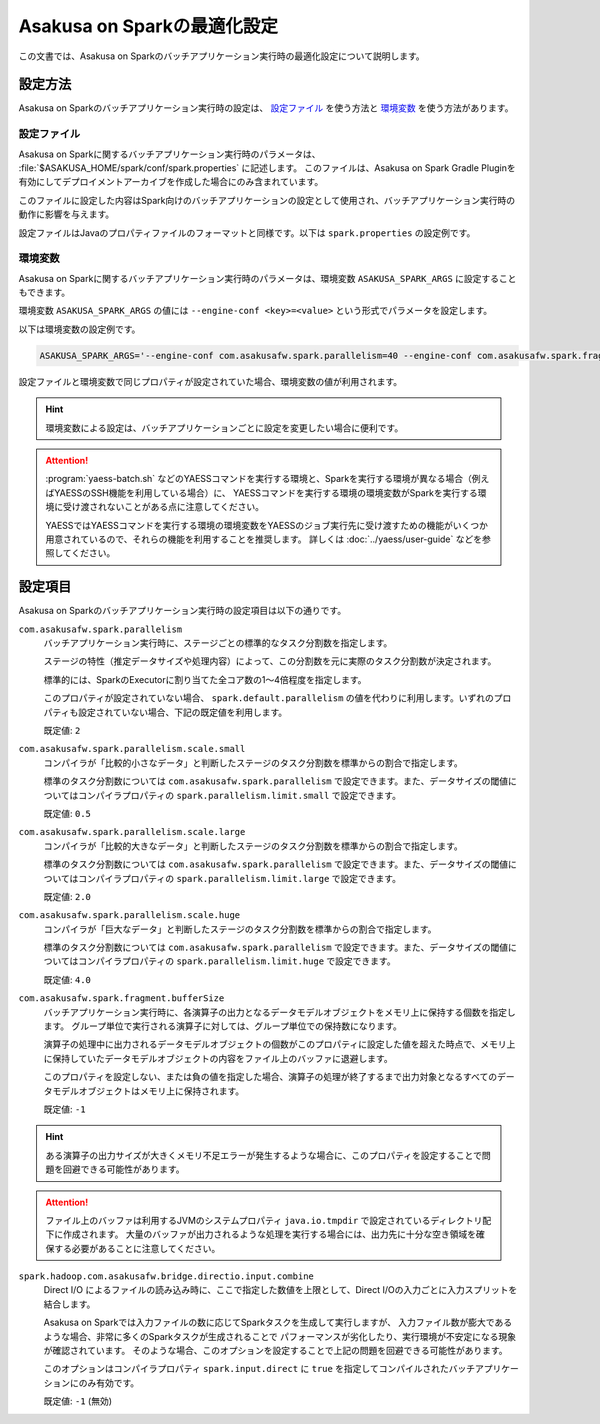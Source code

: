 ============================
Asakusa on Sparkの最適化設定
============================

この文書では、Asakusa on Sparkのバッチアプリケーション実行時の最適化設定について説明します。

設定方法
========

Asakusa on Sparkのバッチアプリケーション実行時の設定は、 `設定ファイル`_ を使う方法と `環境変数`_ を使う方法があります。

設定ファイル
------------

Asakusa on Sparkに関するバッチアプリケーション実行時のパラメータは、 :file:`$ASAKUSA_HOME/spark/conf/spark.properties` に記述します。
このファイルは、Asakusa on Spark Gradle Pluginを有効にしてデプロイメントアーカイブを作成した場合にのみ含まれています。

このファイルに設定した内容はSpark向けのバッチアプリケーションの設定として使用され、バッチアプリケーション実行時の動作に影響を与えます。

設定ファイルはJavaのプロパティファイルのフォーマットと同様です。以下は ``spark.properties`` の設定例です。

..  code-block:: properties
    :caption: spark.properties
    :name: spark.properties-optimization-1

    ## the number of parallel tasks of each Asakusa stage
    com.asakusafw.spark.parallelism=40

    ## the number of records of the in-memory buffer for each output fragment
    com.asakusafw.spark.fragment.bufferSize=256

環境変数
--------

Asakusa on Sparkに関するバッチアプリケーション実行時のパラメータは、環境変数 ``ASAKUSA_SPARK_ARGS`` に設定することもできます。

環境変数 ``ASAKUSA_SPARK_ARGS`` の値には ``--engine-conf <key>=<value>`` という形式でパラメータを設定します。

以下は環境変数の設定例です。

..  code-block:: sh

    ASAKUSA_SPARK_ARGS='--engine-conf com.asakusafw.spark.parallelism=40 --engine-conf com.asakusafw.spark.fragment.bufferSize=256'

設定ファイルと環境変数で同じプロパティが設定されていた場合、環境変数の値が利用されます。

..  hint::
    環境変数による設定は、バッチアプリケーションごとに設定を変更したい場合に便利です。

..  attention::
    :program:`yaess-batch.sh` などのYAESSコマンドを実行する環境と、Sparkを実行する環境が異なる場合（例えばYAESSのSSH機能を利用している場合）に、
    YAESSコマンドを実行する環境の環境変数がSparkを実行する環境に受け渡されないことがある点に注意してください。

    YAESSではYAESSコマンドを実行する環境の環境変数をYAESSのジョブ実行先に受け渡すための機能がいくつか用意されているので、それらの機能を利用することを推奨します。
    詳しくは :doc:`../yaess/user-guide` などを参照してください。

設定項目
========

Asakusa on Sparkのバッチアプリケーション実行時の設定項目は以下の通りです。

``com.asakusafw.spark.parallelism``
    バッチアプリケーション実行時に、ステージごとの標準的なタスク分割数を指定します。

    ステージの特性（推定データサイズや処理内容）によって、この分割数を元に実際のタスク分割数が決定されます。

    標準的には、SparkのExecutorに割り当てた全コア数の1〜4倍程度を指定します。

    このプロパティが設定されていない場合、 ``spark.default.parallelism`` の値を代わりに利用します。いずれのプロパティも設定されていない場合、下記の既定値を利用します。

    既定値: ``2``

``com.asakusafw.spark.parallelism.scale.small``
    コンパイラが「比較的小さなデータ」と判断したステージのタスク分割数を標準からの割合で指定します。

    標準のタスク分割数については ``com.asakusafw.spark.parallelism`` で設定できます。また、データサイズの閾値についてはコンパイラプロパティの ``spark.parallelism.limit.small`` で設定できます。

    既定値: ``0.5``

``com.asakusafw.spark.parallelism.scale.large``
    コンパイラが「比較的大きなデータ」と判断したステージのタスク分割数を標準からの割合で指定します。

    標準のタスク分割数については ``com.asakusafw.spark.parallelism`` で設定できます。また、データサイズの閾値についてはコンパイラプロパティの ``spark.parallelism.limit.large`` で設定できます。

    既定値: ``2.0``

``com.asakusafw.spark.parallelism.scale.huge``
    コンパイラが「巨大なデータ」と判断したステージのタスク分割数を標準からの割合で指定します。

    標準のタスク分割数については ``com.asakusafw.spark.parallelism`` で設定できます。また、データサイズの閾値についてはコンパイラプロパティの ``spark.parallelism.limit.huge`` で設定できます。

    既定値: ``4.0``

..  seealso::
    コンパイラプロパティについては、 :doc:`reference` を参照してください。

``com.asakusafw.spark.fragment.bufferSize``
    バッチアプリケーション実行時に、各演算子の出力となるデータモデルオブジェクトをメモリ上に保持する個数を指定します。
    グループ単位で実行される演算子に対しては、グループ単位での保持数になります。

    演算子の処理中に出力されるデータモデルオブジェクトの個数がこのプロパティに設定した値を超えた時点で、メモリ上に保持していたデータモデルオブジェクトの内容をファイル上のバッファに退避します。

    このプロパティを設定しない、または負の値を指定した場合、演算子の処理が終了するまで出力対象となるすべてのデータモデルオブジェクトはメモリ上に保持されます。

    既定値: ``-1``

..  hint::
    ある演算子の出力サイズが大きくメモリ不足エラーが発生するような場合に、このプロパティを設定することで問題を回避できる可能性があります。

..  attention::
    ファイル上のバッファは利用するJVMのシステムプロパティ ``java.io.tmpdir`` で設定されているディレクトリ配下に作成されます。
    大量のバッファが出力されるような処理を実行する場合には、出力先に十分な空き領域を確保する必要があることに注意してください。

``spark.hadoop.com.asakusafw.bridge.directio.input.combine``
    Direct I/O によるファイルの読み込み時に、ここで指定した数値を上限として、Direct I/Oの入力ごとに入力スプリットを結合します。

    Asakusa on Sparkでは入力ファイルの数に応じてSparkタスクを生成して実行しますが、
    入力ファイル数が膨大であるような場合、非常に多くのSparkタスクが生成されることで
    パフォーマンスが劣化したり、実行環境が不安定になる現象が確認されています。
    そのような場合、このオプションを設定することで上記の問題を回避できる可能性があります。

    このオプションはコンパイラプロパティ ``spark.input.direct`` に ``true`` を指定してコンパイルされたバッチアプリケーションにのみ有効です。

    既定値: ``-1`` (無効)
